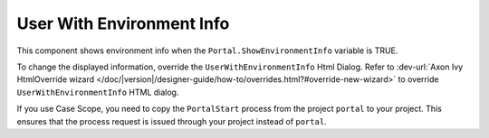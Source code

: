 .. _customization-user-with-environment-info:

User With Environment Info
==========================

This component shows environment info when the ``Portal.ShowEnvironmentInfo`` variable is TRUE.

|user-with-environment-info|

To change the displayed information, override the ``UserWithEnvironmentInfo``
Html Dialog. Refer to :dev-url:`Axon Ivy HtmlOverride wizard
</doc/|version|/designer-guide/how-to/overrides.html?#override-new-wizard>` to
override ``UserWithEnvironmentInfo`` HTML dialog.

If you use Case Scope, you need to copy the ``PortalStart`` process from the
project ``portal`` to your project. This ensures that the process request is
issued through your project instead of ``portal``.

.. |user-with-environment-info| image:: ../../screenshots/dashboard/environment-info.png